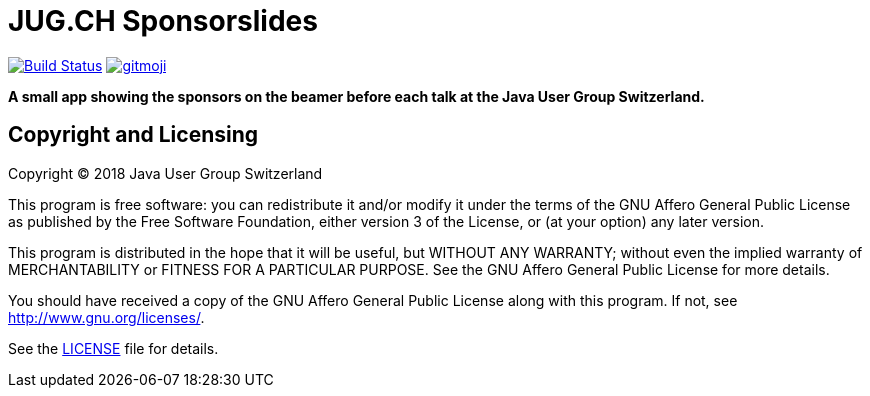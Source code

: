 = JUG.CH Sponsorslides
ifdef::env-github[:outfilesuffix: .adoc]

image:https://travis-ci.org/jugch/sponsorslides.svg?branch=master["Build Status", link="https://travis-ci.org/jugch/sponsorslides"]
image:https://img.shields.io/badge/gitmoji-%20😜%20😍-FFDD67.svg["gitmoji", link="https://gitmoji.carloscuesta.me"]

*A small app showing the sponsors on the beamer before each talk at the Java User Group Switzerland.*

== Copyright and Licensing

Copyright (C) 2018 Java User Group Switzerland

This program is free software: you can redistribute it and/or modify
it under the terms of the GNU Affero General Public License as published by
the Free Software Foundation, either version 3 of the License, or
(at your option) any later version.

This program is distributed in the hope that it will be useful,
but WITHOUT ANY WARRANTY; without even the implied warranty of
MERCHANTABILITY or FITNESS FOR A PARTICULAR PURPOSE. See the
GNU Affero General Public License for more details.

You should have received a copy of the GNU Affero General Public License
along with this program. If not, see <http://www.gnu.org/licenses/>.

See the <<LICENSE#,LICENSE>> file for details.
